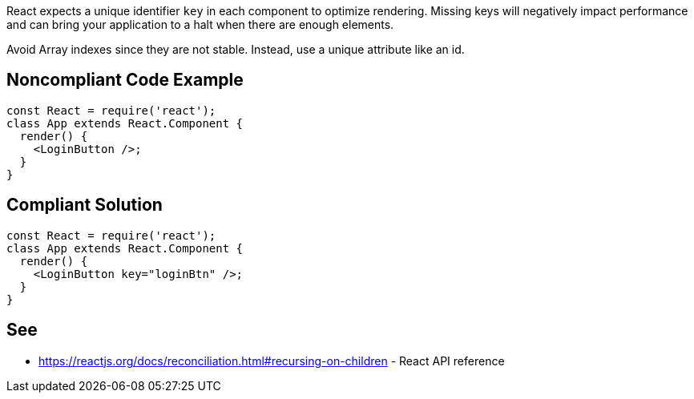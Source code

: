 React expects a unique identifier `key` in each component to optimize rendering. Missing keys will negatively impact performance and can bring your application to a halt when there are enough elements.

Avoid Array indexes since they are not stable. Instead, use a unique attribute like an id.

== Noncompliant Code Example

[source,javascript]
----
const React = require('react');
class App extends React.Component {
  render() {
    <LoginButton />;
  }
}
----

== Compliant Solution

[source,javascript]
----
const React = require('react');
class App extends React.Component {
  render() {
    <LoginButton key="loginBtn" />;
  }
}
----

== See

* https://reactjs.org/docs/reconciliation.html#recursing-on-children - React API reference
